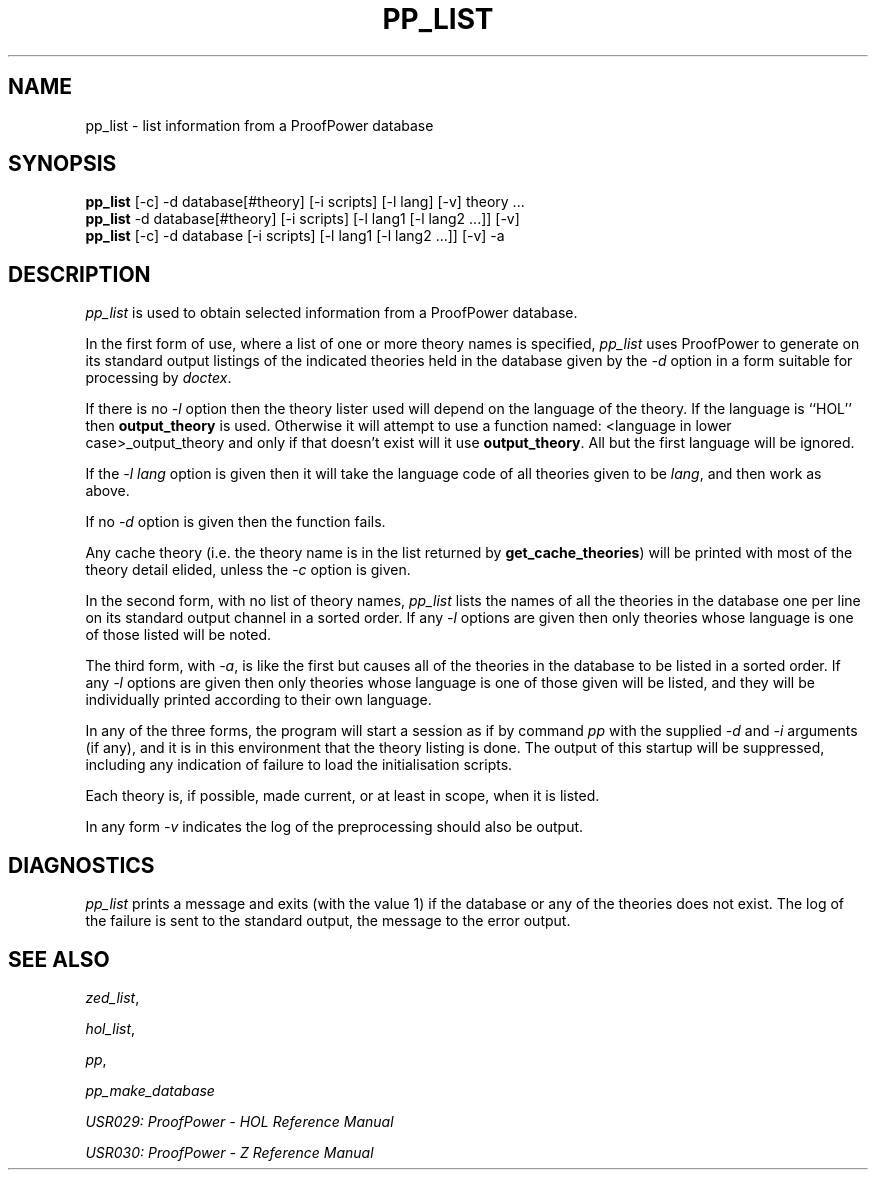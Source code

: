 .TH PP_LIST 1 "17 Apr 2003" "Lemma One" "Unix Programmer's Manual"
.SH NAME
pp_list \- list information from a ProofPower database
.SH SYNOPSIS
.B pp_list
[-c] -d database[#theory] [-i scripts] [-l lang] [-v] theory ...
.br
.B pp_list
-d database[#theory] [-i scripts] [-l lang1 [-l lang2 ...]] [-v]
.br
.B pp_list
[-c] -d database [-i scripts] [-l lang1 [-l lang2 ...]] [-v] -a
.SH DESCRIPTION
.I "pp_list"
is used to obtain selected information from
a ProofPower database.
.LP
In the first form of use, where a list 
of one or more theory names is specified,
.I "pp_list"
uses ProofPower to generate on its standard output
listings of the indicated theories held in the
database given by the 
.I "-d"
option in a form suitable
for processing by 
.IR "doctex" .
.LP
If there is no 
.I "-l"
option then the theory lister used
will depend on the language of the theory.
If the language is ``HOL'' then 
.B "output_theory"
is used.
Otherwise it will attempt to use a function named:
<language in lower case>_output_theory
and only if that doesn't exist will it use 
.BR "output_theory" .
All but the first language will be ignored.
.LP
If the 
.I "-l\ lang"
option is given then it will take the language code of all theories given to be 
.IR "lang" ,
and then work as above.
.LP
If no 
.I "-d"
option is given then the function fails.
.LP
Any cache theory (i.e. the theory name is in the list
returned by 
.BR "get_cache_theories" )
will be printed
with most of the theory detail elided, unless the 
.I "-c"
option is given.
.LP
In the second form, with no list of theory names, 
.I "pp_list"
lists the names of all the theories in the database one
per line on its standard output channel in a sorted order.
If any 
.I "-l"
options are given then only theories
whose language is one of those listed will be noted.
.LP
The third form, with 
.IR "-a" ,
is like the first but causes all
of the theories in the database to be listed in a sorted order.
If any 
.I "-l"
options are given then only theories
whose language is one of those given will be listed,
and they will be individually printed according to their own language.
.LP
In any of the three forms,
the program will start a session as if by command
.I "pp"
with the supplied 
.I "-d"
and 
.I "-i"
arguments (if any),
and it is in this environment that the theory
listing is done.
The output of this startup will be suppressed, including any indication of failure to load the initialisation scripts.
.LP
Each theory is, if possible, made current, or at least in scope, when it is listed.
.LP
In any form 
.I "-v"
indicates the log of the preprocessing
should also be output.
.SH DIAGNOSTICS
.I "pp_list"
prints a message and exits (with the value 1)
if the database or any of the theories does not exist.
The log of the failure is sent to the standard output, the message to the
error output.
.SH SEE ALSO
.IR "zed_list" ,

.IR "hol_list" ,

.IR "pp" ,

.I "pp_make_database"
.LP
.I "USR029: ProofPower - HOL Reference Manual"
.LP
.I "USR030: ProofPower - Z Reference Manual"

